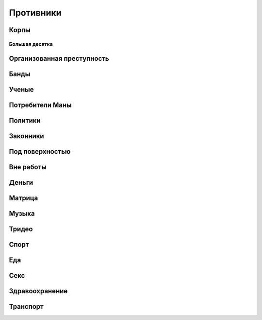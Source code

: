 Противники
----------

Корпы
"""""

Большая десятка
^^^^^^^^^^^^^^^


Организованная преступность
"""""""""""""""""""""""""""

Банды
"""""

Ученые
""""""

Потребители Маны
""""""""""""""""

Политики
""""""""

Законники
"""""""""

Под поверхностью
""""""""""""""""

Вне работы
""""""""""

Деньги
""""""

Матрица
"""""""

Музыка
""""""

Тридео
""""""

Спорт
"""""

Еда
"""

Секс
""""

Здравоохранение
"""""""""""""""

Транспорт
"""""""""









